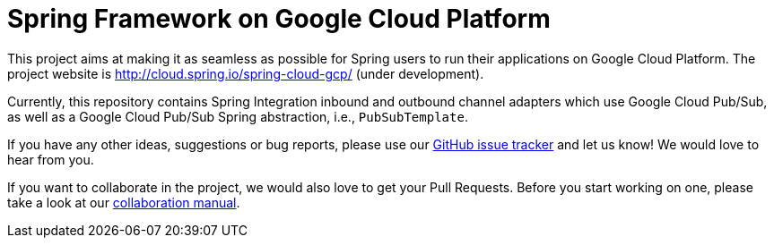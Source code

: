 = Spring Framework on Google Cloud Platform

This project aims at making it as seamless as possible for Spring users to run their applications on
Google Cloud Platform. The project website is http://cloud.spring.io/spring-cloud-gcp/ (under
development).

Currently, this repository contains Spring Integration inbound and outbound channel adapters which
use Google Cloud Pub/Sub, as well as a Google Cloud Pub/Sub Spring abstraction, i.e.,
`PubSubTemplate`.

If you have any other ideas, suggestions or bug reports, please use our
link:https://github.com/spring-cloud/spring-cloud-gcp/issues[GitHub issue tracker] and let us know!
We would love to hear from you.

If you want to collaborate in the project, we would also love to get your Pull Requests. Before you
start working on one, please take a look at our link:CONTRIBUTING.adoc[collaboration manual].

